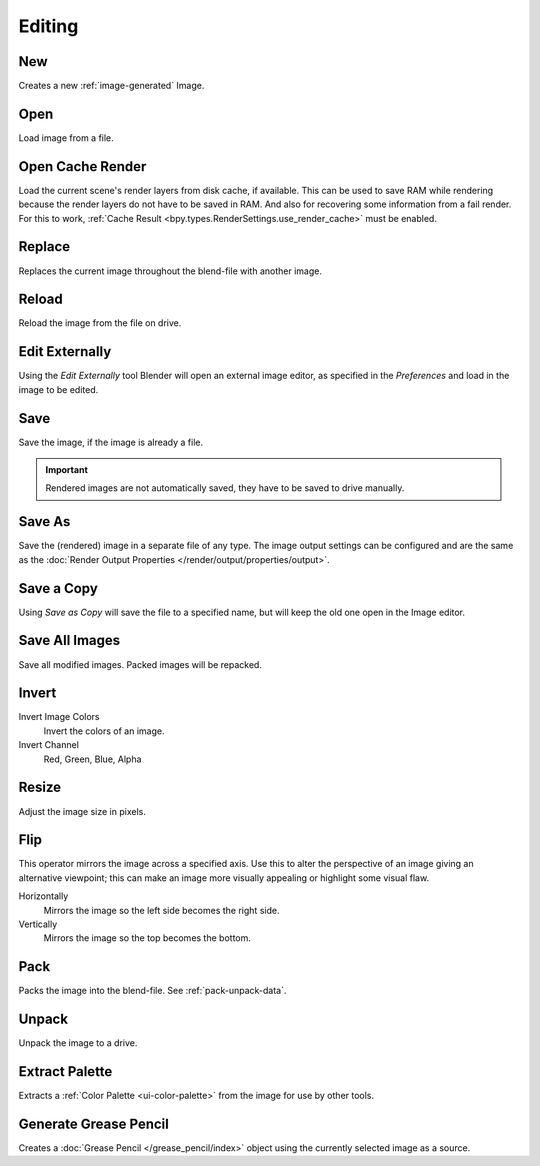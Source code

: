 
*******
Editing
*******

.. _bpy.ops.image.new:

New
===

.. reference::

   :Mode:      All Modes
   :Menu:      :menuselection:`Image --> New`
   :Shortcut:  :kbd:`Alt-N`

Creates a new :ref:`image-generated` Image.


.. _bpy.ops.image.open:

Open
====

.. reference::

   :Mode:      All Modes
   :Menu:      :menuselection:`Image --> Open`
   :Shortcut:  :kbd:`Alt-O`

Load image from a file.


.. _bpy.ops.image.read_viewlayers:

Open Cache Render
=================

.. reference::

   :Mode:      All Modes
   :Menu:      :menuselection:`Image --> Open Cache Render`
   :Shortcut:  :kbd:`Ctrl-R`

Load the current scene's render layers from disk cache, if available.
This can be used to save RAM while rendering because the render layers do not have to be saved in RAM.
And also for recovering some information from a fail render.
For this to work, :ref:`Cache Result <bpy.types.RenderSettings.use_render_cache>` must be enabled.


.. _bpy.ops.image.replace:

Replace
=======

.. reference::

   :Mode:      All Modes
   :Menu:      :menuselection:`Image --> Replace`

Replaces the current image throughout the blend-file with another image.


.. _bpy.ops.image.reload:

Reload
======

.. reference::

   :Mode:      All Modes
   :Menu:      :menuselection:`Image --> Reload`
   :Shortcut:  :kbd:`Alt-R`

Reload the image from the file on drive.


.. _bpy.ops.image.external_edit:

Edit Externally
===============

.. reference::

   :Mode:      All Modes
   :Menu:      :menuselection:`Image --> Edit Externally`

Using the *Edit Externally* tool Blender will open an external image editor,
as specified in the *Preferences* and load in the image to be edited.


.. _bpy.ops.image.save:

Save
====

.. reference::

   :Mode:      All Modes
   :Menu:      :menuselection:`Image --> Save`
   :Shortcut:  :kbd:`Alt-S`

Save the image, if the image is already a file.

.. important::

   Rendered images are not automatically saved, they have to be saved to drive manually.


.. _bpy.ops.image.save_as:

Save As
=======

.. reference::

   :Mode:      All Modes
   :Menu:      :menuselection:`Image --> Save As`
   :Shortcut:  :kbd:`Shift-Alt-S`

Save the (rendered) image in a separate file of any type.
The image output settings can be configured and are the same as the
:doc:`Render Output Properties </render/output/properties/output>`.


Save a Copy
===========

.. reference::

   :Mode:      All Modes
   :Menu:      :menuselection:`Image --> Save a Copy`

Using *Save as Copy* will save the file to a specified name,
but will keep the old one open in the Image editor.


.. _bpy.ops.image.save_all_modified:

Save All Images
===============

.. reference::

   :Mode:      All Modes
   :Menu:      :menuselection:`Image --> Save All Images`

Save all modified images. Packed images will be repacked.


.. _bpy.ops.image.invert:

Invert
======

.. reference::

   :Mode:      All Modes
   :Menu:      :menuselection:`Image --> Invert`

Invert Image Colors
   Invert the colors of an image.
Invert Channel
   Red, Green, Blue, Alpha


.. _bpy.ops.image.resize:

Resize
======

.. reference::

   :Mode:      All Modes
   :Menu:      :menuselection:`Image --> Resize`

Adjust the image size in pixels.


.. _bpy.ops.image.flip:

Flip
====

.. reference::

   :Mode:      All Modes
   :Menu:      :menuselection:`Image --> Flip`

This operator mirrors the image across a specified axis.
Use this to alter the perspective of an image giving an alternative viewpoint;
this can make an image more visually appealing or highlight some visual flaw.

Horizontally
   Mirrors the image so the left side becomes the right side.
Vertically
   Mirrors the image so the top becomes the bottom.


.. _bpy.ops.image.pack:

Pack
====

.. reference::

   :Mode:      All Modes
   :Menu:      :menuselection:`Image --> Pack`

Packs the image into the blend-file.
See :ref:`pack-unpack-data`.


.. _bpy.ops.image.unpack:

Unpack
======

.. reference::

   :Mode:      All Modes
   :Menu:      :menuselection:`Image --> Unpack`

Unpack the image to a drive.


.. _bpy.ops.palette.extract_from_image:

Extract Palette
===============

.. reference::

   :Mode:      All Modes
   :Menu:      :menuselection:`Image --> Extract Palette`

Extracts a :ref:`Color Palette <ui-color-palette>` from the image for use by other tools.


.. _bpy.ops.gpencil.image_to_grease_pencil:

Generate Grease Pencil
======================

.. reference::

   :Mode:      All Modes
   :Menu:      :menuselection:`Image --> Generate Grease Pencil`

Creates a :doc:`Grease Pencil </grease_pencil/index>` object using the currently selected image as a source.
